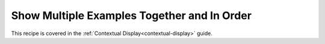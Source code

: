 Show Multiple Examples Together and In Order
==============================================

This recipe is covered in the :ref:`Contextual Display<contextual-display>` guide. 